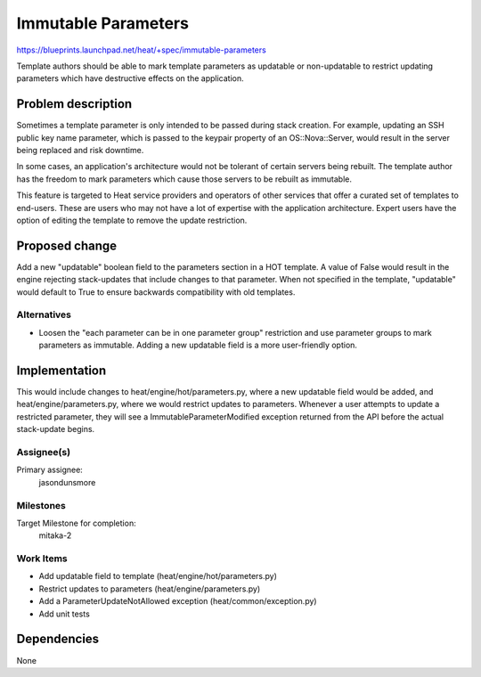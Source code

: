..
 This work is licensed under a Creative Commons Attribution 3.0 Unported
 License.

 http://creativecommons.org/licenses/by/3.0/legalcode

..

====================
Immutable Parameters
====================

https://blueprints.launchpad.net/heat/+spec/immutable-parameters

Template authors should be able to mark template parameters as
updatable or non-updatable to restrict updating parameters which have
destructive effects on the application.

Problem description
===================

Sometimes a template parameter is only intended to be passed during
stack creation.  For example, updating an SSH public key name
parameter, which is passed to the keypair property of an
OS::Nova::Server, would result in the server being replaced and risk
downtime.

In some cases, an application's architecture would not be tolerant of
certain servers being rebuilt.  The template author has the freedom to
mark parameters which cause those servers to be rebuilt as immutable.

This feature is targeted to Heat service providers and operators of
other services that offer a curated set of templates to end-users.
These are users who may not have a lot of expertise with the
application architecture.  Expert users have the option of editing the
template to remove the update restriction.

Proposed change
===============

Add a new "updatable" boolean field to the parameters section in a HOT
template.  A value of False would result in the engine rejecting
stack-updates that include changes to that parameter.  When not
specified in the template, "updatable" would default to True to ensure
backwards compatibility with old templates.

Alternatives
------------

- Loosen the "each parameter can be in one parameter group"
  restriction and use parameter groups to mark parameters as
  immutable.  Adding a new updatable field is a more user-friendly
  option.

Implementation
==============

This would include changes to heat/engine/hot/parameters.py, where a
new updatable field would be added, and heat/engine/parameters.py,
where we would restrict updates to parameters.  Whenever a user
attempts to update a restricted parameter, they will see a
ImmutableParameterModified exception returned from the API before the
actual stack-update begins.

Assignee(s)
-----------

Primary assignee:
  jasondunsmore

Milestones
----------

Target Milestone for completion:
  mitaka-2

Work Items
----------

- Add updatable field to template (heat/engine/hot/parameters.py)

- Restrict updates to parameters (heat/engine/parameters.py)

- Add a ParameterUpdateNotAllowed exception (heat/common/exception.py)

- Add unit tests

Dependencies
============

None
